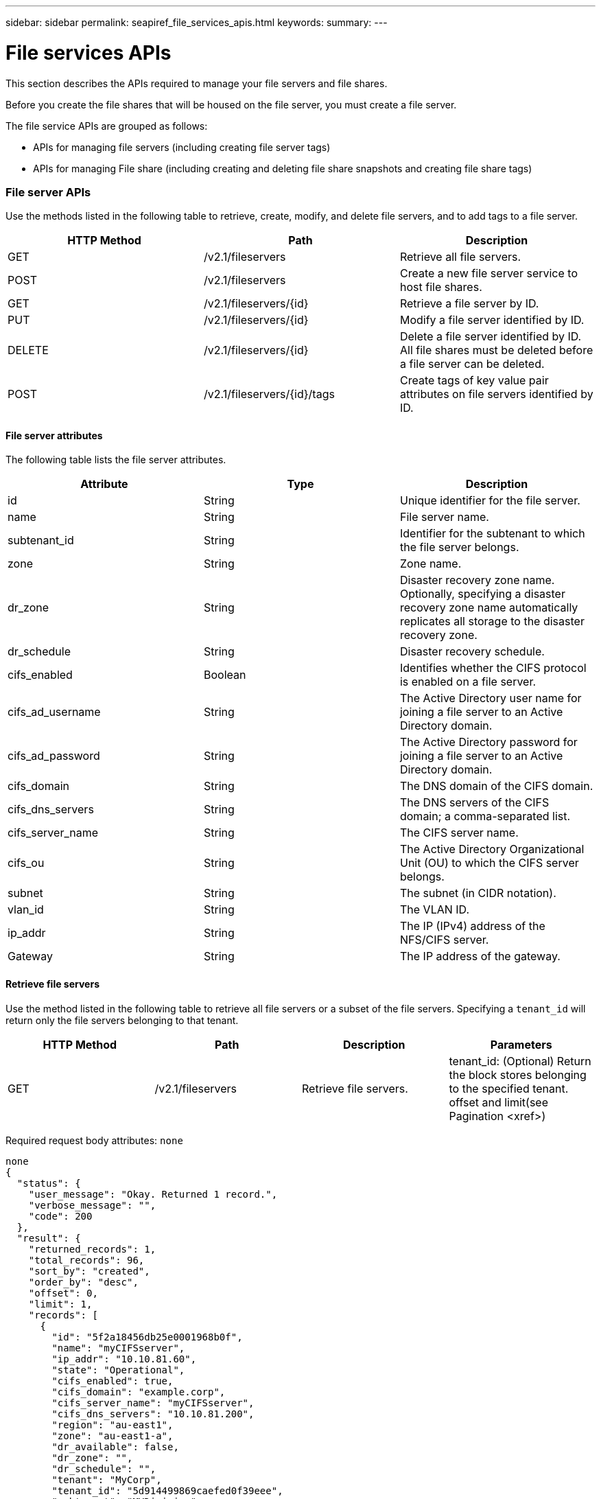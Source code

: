 ---
sidebar: sidebar
permalink: seapiref_file_services_apis.html
keywords:
summary:
---

= File services APIs
:hardbreaks:
:nofooter:
:icons: font
:linkattrs:
:imagesdir: ./media/

//
// This file was created with NDAC Version 2.0 (August 17, 2020)
//
// 2020-10-19 09:25:09.559170
//

[.lead]
This section describes the APIs required to manage your file servers and file shares.

Before you create the file shares that will be housed on the file server, you must create a file server.

The file service APIs are grouped as follows:

* APIs for managing file servers (including creating file server tags)
* APIs for managing File share  (including creating and deleting file share snapshots and creating file share tags)

=== File server APIs

Use the methods listed in the following table to retrieve, create, modify, and delete file servers, and to add tags to a file server.

|===
|HTTP Method |Path |Description

|GET
|/v2.1/fileservers
|Retrieve all file servers.
|POST
|/v2.1/fileservers
|Create a new file server service to host file shares.
|GET
|/v2.1/fileservers/{id}
|Retrieve a file server by ID.
|PUT
|/v2.1/fileservers/{id}
|Modify a file server identified by ID.
|DELETE
|/v2.1/fileservers/{id}
|Delete a file server identified by ID. 
All file shares must be deleted before a file server can be deleted.
|POST
|/v2.1/fileservers/{id}/tags
|Create tags of key value pair attributes on file servers identified by ID.
|===

==== File server attributes

The following table lists the file server attributes. 

|===
|Attribute |Type |Description

|id
|String
|Unique identifier for the file server.
|name
|String
|File server name.
|subtenant_id
|String
|Identifier for the subtenant to which the file server belongs.
|zone
|String
|Zone name.
|dr_zone
|String
|Disaster recovery zone name.
Optionally, specifying a disaster recovery zone name automatically replicates all storage to the disaster recovery zone.
|dr_schedule
|String
|Disaster recovery schedule.
|cifs_enabled
|Boolean
|Identifies whether the CIFS protocol is enabled on a file server.
|cifs_ad_username
|String
|The Active Directory user name for joining a file server to an Active Directory domain.
|cifs_ad_password
|String
|The Active Directory password for joining a file server to an Active Directory domain.
|cifs_domain
|String
|The DNS domain of the CIFS domain.
|cifs_dns_servers
|String
|The DNS servers of the CIFS domain; a comma-separated list.
|cifs_server_name
|String
|The CIFS server name.
|cifs_ou
|String
|The Active Directory Organizational Unit (OU) to which the CIFS server belongs.
|subnet
|String
|The subnet (in CIDR notation).
|vlan_id
|String
|The VLAN ID.
|ip_addr
|String
|The IP (IPv4) address of the NFS/CIFS server.
|Gateway
|String
|The IP address of the gateway.
|===

==== Retrieve file servers

Use the method listed in the following table to retrieve all file servers or a subset of the file servers. Specifying a `tenant_id` will return only the file servers belonging to that tenant.

|===
|HTTP Method |Path |Description |Parameters

|GET
|/v2.1/fileservers
|Retrieve file servers.
|tenant_id: (Optional) Return the block stores belonging to the specified tenant.
offset and limit(see Pagination <xref>)
|===

Required request body attributes:  `none`

....
none
{
  "status": {
    "user_message": "Okay. Returned 1 record.",
    "verbose_message": "",
    "code": 200
  },
  "result": {
    "returned_records": 1,
    "total_records": 96,
    "sort_by": "created",
    "order_by": "desc",
    "offset": 0,
    "limit": 1,
    "records": [
      {
        "id": "5f2a18456db25e0001968b0f",
        "name": "myCIFSserver",
        "ip_addr": "10.10.81.60",
        "state": "Operational",
        "cifs_enabled": true,
        "cifs_domain": "example.corp",
        "cifs_server_name": "myCIFSserver",
        "cifs_dns_servers": "10.10.81.200",
        "region": "au-east1",
        "zone": "au-east1-a",
        "dr_available": false,
        "dr_zone": "",
        "dr_schedule": "",
        "tenant": "MyCorp",
        "tenant_id": "5d914499869caefed0f39eee",
        "subtenant": "MYDivision",
        "subtenant_id": "5ec75e0b6a9c4f00019cf6bb",
        "vlan_id": "881",
        "subnet": "10.10.81.0/24",
        "gateway": "10.10.81.1",
        "tags": [],
        "dr_zones_available": [
          "au-east2-a",
          "au-west1-a",
          "au-east1-b",
          "au-east1-fcp"
        ],
        "created": "2020-08-05T02:24:05.455Z",
        "updated": "2020-08-05T02:24:05.455Z"
      }
    ]
  }
}
....

==== Retrieve a file server by ID

Use the information in the following table to retrieve a file server by ID. 

|===
|HTTP Method |Path |Description |Parameters

|GET
|/v2.1/fileservers/{id}
|Retrieve a file server by ID.
|id (string): The unique identifier of the file server.
|===

Required request body attributes:  `none`.

....
none
{
  "status": {
    "user_message": "Okay. Returned 1 record.",
    "verbose_message": "",
    "code": 200
  },
  "result": {
    "returned_records": 1,
    "records": [
      {
        "id": "5f2a18456db25e0001968b0f",
        "name": "myCIFSserver",
        "ip_addr": "10.10.81.60",
        "state": "Operational",
        "cifs_enabled": true,
        "cifs_domain": "example.corp",
        "cifs_server_name": "myCIFSserver",
        "cifs_dns_servers": "10.10.81.200",
        "region": "au-east1",
        "zone": "au-east1-a",
        "dr_available": false,
        "dr_zone": "",
        "dr_schedule": "",
        "tenant": "MyCorp",
        "tenant_id": "5d914499869caefed0f39eee",
        "subtenant": "MYdivision",
        "subtenant_id": "5ec75e0b6a9c4f00019cf6bb",
        "vlan_id": "881",
        "subnet": "10.10.81.0/24",
        "gateway": "10.10.81.1",
        "tags": [],
        "dr_zones_available": [
          "au-east2-a",
          "au-west1-a",
          "au-east1-b",
          "au-east1-fcp"
        ],
        "created": "2020-08-05T02:24:05.455Z",
        "updated": "2020-08-05T02:24:05.455Z"
      }
    ]
  }
}
....

==== Create a file server

Use the method listed in the following to create a file server.

|===
|HTTP Method |Path |Description |Parameters

|POST
|/v2.1/fileservers
|Create a new file server.
|None
|===

Required request body attributes:  `name`, `subtenant_id`, `zone`, `subnet`, `vlan_id`

For CIFS servers:

* Required attributes: `cifs_enabled` set to true, `cifs_ad_password`, `cifs_domain`, `cifs_dns_servers`, `cifs_server_name`.
* The Active Directory credentials (`cifs_ad_username` and `cifs_ad_password`) must be for a user that has the privilege to join a computer to the Active Directory domain.
* When the Active Directory OU structure is hierarchical, as shown in the figure below, specify the OUs from the lowest level to the top. For example, to specify the Melbourne OU, set `cifs_ou` as `"cifs_ou": "ou=melbourne,ou=cifs"`.

image:seapiref_image2.png[Error: Missing Graphic Image]

....
{
  "name": "myCIFSserver",
  "subtenant_id": "5ec75e0b6a9c4f00019cf6bb",
  "zone": "au-east1-a",
  "cifs_enabled": true,
  "cifs_ad_username": "administrator",
  "cifs_ad_password": "mycifsadPassword",
  "cifs_domain": "example.corp",
  "cifs_dns_servers": "10.10.81.200",
  "cifs_server_name": "myCIFSserver",
  "cifs_ou": "ou=melbourne,ou=cifs",
  "subnet": "10.10.81.0/24",
  "vlan_id": "881",
  "ip_addr": "",
  "gateway": ""
}
{
  "status": {
    "user_message": "Okay. Accepted for processing.",
    "verbose_message": "",
    "code": 202
  },
  "result": {
    "returned_records": 1,
    "records": [
      {
        "id": "5f2a18456db25e0001968b0e",
        "action": "create",
        "job_summary": "Create request is successfully submitted",
        "created": "2020-08-05T02:24:05.442202487Z",
        "updated": "2020-08-05T02:24:05.442202487Z",
        "object_id": "5f2a18456db25e0001968b0f",
        "type": "fileserver",
        "object_name": "myCIFSserver",
        "status": "pending",
        "status_detail": "",
        "last_error": "",
        "user_id": "5d914547869caefed0f3a00c",
        "job_tasks": null
      }
    ]
  }
}
....

==== Modify a file server

Use the method listed in the following table to modify a file server.

|===
|HTTP Method |Path |Description |Parameters

|PUT
|/v2.1/fileservers{id}
|Modify a file server identified by ID.
|id (string): The unique identifier of the file server.
|===

Required request body attributes:  `none`

....
{
  "name": "MyNewServer",
  "cifs_enabled": false,
  "cifs_ad_username": "",
  "cifs_ad_password": "",
  "cifs_domain": "",
  "cifs_dns_servers": "",
  "cifs_server_name": "",
  "cifs_ou": " ",
  "dr_zone": "",
  "dr_schedule": "daily",
  "tags": {
    "key1": "Value 1",
    "key2": "Value 2",
    "key3": "Value 3",
    "keyN": "Value N"
  }
}
{
  "status": {
    "user_message": "Okay. Accepted for processing.",
    "verbose_message": "",
    "code": 202
  },
  "result": {
    "returned_records": 1,
    "records": [
      {
        "id": "5ed5e2c02c356a0001a7377b",
        "action": "update",
        "job_summary": "Update request is successfully submitted",
        "created": "2020-06-02T05:25:20.919354819Z",
        "updated": "2020-06-02T05:25:20.919354819Z",
        "object_id": "5ecf0e32f418b40001f20bf3",
        "object_type": "ontap_fileservers",
        "object_name": "MyNewServer",
        "status": "pending",
        "status_detail": "",
        "last_error": "",
        "user_id": "5ec626c0f038943eb46b0af1",
        "job_tasks": null
      }
    ]
  }
}
....

==== Delete a file server

Use the method listed in the following table to delete a file server.

|===
|HTTP Method |Path |Description |Parameters

|DELETE
|/v2.1/fileservers/{id}
|Delete a file server identified by ID. 
All shares must be deleted before a file server can be deleted.
|id (string): The unique identifier of the file server.
|===

Required request body attributes: `none`

....
none
{
  "status": {
    "user_message": "Okay. Accepted for processing.",
    "verbose_message": "",
    "code": 202
  },
  "result": {
    "returned_records": 1,
    "records": [
      {
        "id": "5ed5ee232c356a0001a737c7",
        "action": "delete",
        "job_summary": "Delete request is successfully submitted",
        "created": "2020-06-02T06:13:55.584093253Z",
        "updated": "2020-06-02T06:13:55.584093253Z",
        "object_id": "5ed5e6cb2c356a0001a73790",
        "object_type": "ontap_fileservers",
        "object_name": "MyFileServer",
        "status": "pending",
        "status_detail": "",
        "last_error": "",
        "user_id": "5ec626c0f038943eb46b0af1",
        "job_tasks": null
      }
    ]
  }
}
....

==== Create tags on a file server

Use the method listed in the following table to create tags on a file server.

|===
|HTTP Method |Path |Description |Parameters

|POST
|/v2.1/fileservers/{id}/tags
|Create tags on file server identified by ID.
|Tags
|===

Required request body attributes: `tags of key value pair attributes`

....
{
  "key8": "Value 8",
  "key9": "Value 9"
   
}
{
  "status": {
    "user_message": "Okay. Returned 2 records.",
    "verbose_message": "",
    "code": 200
  },
  "result": {
    "returned_records": 2,
    "records": [
      {
        "key": "key9",
        "value": "Value 9"
      },
      {
        "key": "key8",
        "value": "Value 8"
      }
    ]
  }
}
....

=== File share APIs

Use the methods listed in the following table to retrieve, create, modify,  and delete a file share, to add tags to a file share,  or to create or delete a snapshot of the file share.

|===
|HTTP Method |Path |Description

|GET
|/v2.1/fileshares
|Retrieve all file shares.
|POST
|/v2.1/fileshares
|Create a new file share service to host file shares.
|GET
|/v2.1/fileshares/{id}
|Retrieve a file share by ID.
|PUT
|/v2.1/fileshares/{id}
|Modify a file share identified by ID.
|DELETE
|/v2.1/fileshares/{id}
|Delete a file share identified by ID. All file shares must be deleted before a file share can be deleted.
|POST
|/v2.1/fileshares/{id}/tags
|Create tags of key-value pair attributes on file shares identified by ID.
|POST
|/v2.1/fileshares/{id}/snapshot/{name}
|Create a snapshot of the file share identified by ID, labelled {name}.
|DELETE
|/v2.1/fileshares/{id}/snapshot/{name}
|Delete the snapshot labelled {name} of the disk identified by ID.
|===

==== File share attributes

The following table lists the file share attributes.

|===
|Attribute |Type |Description

|id
|String
|The unique identifier for the file share.
|name
|String
|The file share name.
|share_path
|String
|The file share path. For CIFS shares, adding a $ character to the end of the share path will make it a hidden share (for example, pathtomyhiddenshare$).
|fileserver_id
|String
|The file server identifier.
|size_gb
|Integer
|The size of the share or disk.
|service_level
|String
|The name of the service level applicable to the file share: Standard, Premium, or Extreme.
|protocol
|String
|The protocol for the file share to be accessed: NFS, CIFS, or multiprotocol.
|security_style
|String
|The security style for the file share: UNIX or NTFS.
|snapshot_policy
|String
|The snapshot policy. If enabled, create snapshots automatically according to the schedules.
For example:
"snapshot_policy": {
    "enabled": true,
    "hourly_schedule": {
      "minute": 10,
      "snapshots_to_keep": 24
    },
    "daily_schedule": {
      "hour": "4",
      "minute": 10,
      "snapshots_to_keep": 7
    },
    "weekly_schedule": {
      "day_of_week": 5,
      "hour": 23,
      "minute": 10,
      "snapshots_to_keep": 52
    },
    "monthly_schedule": {
      "day_of_month": 15,
      "hour": 23,
      "minute": 10,
      "snapshots_to_keep": 12
    }
  }
|backup_policy
|–
|The backup policy for the share (must be enabled to allow backups). When enabled, backups occur around 0:00 UTC. The backup policy defines the number of backups of each type retained. 
For example:
"backup_policy": {
    "enabled": false,
    "backup_zone": "au-west1-a",
    "daily_backups_to_keep": 7,
    "weekly_backups_to_keep": 4,
    "monthly_backups_to_keep": 12,
    "adhoc_backups_to_keep": 10
  }
|export_policy
|–
|An array of export policy rules.
For example:
},
  "export_policy": [
    {
      "client_match": "10.0.0.0/24",
      "access": "rw",
      "superuser": true
    }
  ]
client_match: (string) CIDR notation for NFS access
access: (string) eg rw
superuser: (boolean)
|dr_enabled
|Boolean
|–
|clone_from_fileshare_id
|String
|The file share ID.
|clone_from_snapshot_name
|String
|The snapshot name.
|===

==== Retrieve file shares

Use the method listed in the following table to retrieve all file shares or a subset of the file shares. Specifying a `tenant_id` will return only the file shares belonging to that tenant.

|===
|HTTP Method |Path |Description |Parameters

|GET
|/v2.1/fileshares
|Retrieve all file shares.
|tenant_id:(Optional) Return the block stores belonging to the specified tenant.
offset and limit(see Pagination <xref>)
|===

Required request body attributes: `none`

....
none
{
  "status": {
    "user_message": "Okay. Returned 1 record.",
    "verbose_message": "",
    "code": 200
  },
  "result": {
    "returned_records": 1,
    "total_records": 1,
    "sort_by": "created",
    "order_by": "desc",
    "offset": 0,
    "limit": 20,
    "records": [
      {
        "id": "5ed5e7ae2c356a0001a737a3",
        "tenant_id": "5ed5ac802c356a0001a735af",
        "subtenant_id": "5ed5e62d2c356a0001a7378d",
        "subtenant": "MyNewSubtenant",
        "fileserver_id": "5ed5e6cb2c356a0001a73790",
        "fileserver_name": "MyFileServer",
        "name": "MyShare",
        "share_path": "PathToMyShare",
        "user_id": "5ec626c0f038943eb46b0af1",
        "protocol": "nfs",
        "security_style": "",
        "snapshots": [],
        "snapshot_policy": {
          "enabled": true,
          "hourly_schedule": {
            "job_schedule_name": "hourly-10-min-past-hour",
            "snapshots_to_keep": 24,
            "minute": 10
          },
          "daily_schedule": {
            "job_schedule_name": "daily-10-min-past-4am",
            "hour": "4",
            "minute": 10,
            "snapshots_to_keep": 7
          },
          "weekly_schedule": {
            "job_schedule_name": "weekly-on-friday-10-min-past-11pm",
            "hour": 23,
            "minute": 10,
            "day_of_week": 5,
            "snapshots_to_keep": 52
          },
          "monthly_schedule": {
            "job_schedule_name": "monthly-on-day-15-10-min-past-11pm",
            "hour": 23,
            "minute": 10,
            "day_of_month": 15,
            "snapshots_to_keep": 12
          }
        },
        "export_policy": [
          {
            "client_match": "10.0.0.0/24",
            "access": "rw",
            "superuser": true
          }
        ],
        "backup_policy": {
          "enabled": false,
          "backup_zone": "",
          "daily_backups_to_keep": 0,
          "weekly_backups_to_keep": 0,
          "monthly_backups_to_keep": 0,
          "adhoc_backups_to_keep": 0
        },
        "service_level": "extreme",
        "size_gb": 10,
        "tags": [],
        "job_tasks": [],
        "state": "Operational",
        "fileserver_ip": "10.0.0.7",
        "nfs_endpoint": "10.0.0.7:/PathToMyShare",
        "cifs_endpoint": "\\\\cifs01\\PathToMyShare",
        "zone": "au-east1-a",
        "dr_available": false,
        "dr_enabled": false,
        "backups": []
      }
    ]
  }
}
....

==== Retrieve a file share by ID

Use the method listed in the following table to retrieve a file share by ID.

|===
|HTTP Method |Path |Description |Parameters

|GET
|/v2.1/fileshares/{id}
|Retrieve a file share by ID.
|id (string): The unique identifier of the file share.
|===

Required request body attributes: `none`

....
none
{
  "status": {
    "user_message": "Okay. Returned 1 record.",
    "verbose_message": "",
    "code": 200
  },
  "result": {
    "returned_records": 1,
    "records": [
      {
        "id": "5ed5e7ae2c356a0001a737a3",
        "tenant_id": "5ed5ac802c356a0001a735af",
        "subtenant_id": "5ed5e62d2c356a0001a7378d",
        "subtenant": "MyNewSubtenant",
        "fileserver_id": "5ed5e6cb2c356a0001a73790",
        "fileserver_name": "MyFileServer",
        "name": "MyShare",
        "share_path": "PathToMyShare",
        "user_id": "5ec626c0f038943eb46b0af1",
        "protocol": "nfs",
        "security_style": "",
        "snapshots": [],
        "snapshot_policy": {
          "enabled": true,
          "hourly_schedule": {
            "job_schedule_name": "hourly-10-min-past-hour",
            "snapshots_to_keep": 24,
            "minute": 10
          },
          "daily_schedule": {
            "job_schedule_name": "daily-10-min-past-4am",
            "hour": "4",
            "minute": 10,
            "snapshots_to_keep": 7
          },
          "weekly_schedule": {
            "job_schedule_name": "weekly-on-friday-10-min-past-11pm",
            "hour": 23,
            "minute": 10,
            "day_of_week": 5,
            "snapshots_to_keep": 52
          },
          "monthly_schedule": {
            "job_schedule_name": "monthly-on-day-15-10-min-past-11pm",
            "hour": 23,
            "minute": 10,
            "day_of_month": 15,
            "snapshots_to_keep": 12
          }
        },
        "export_policy": [
          {
            "client_match": "10.0.0.0/24",
            "access": "rw",
            "superuser": true
          }
        ],
        "backup_policy": {
          "enabled": false,
          "backup_zone": "",
          "daily_backups_to_keep": 0,
          "weekly_backups_to_keep": 0,
          "monthly_backups_to_keep": 0,
          "adhoc_backups_to_keep": 0
        },
        "service_level": "extreme",
        "size_gb": 10,
        "tags": [],
        "job_tasks": [],
        "state": "Operational",
        "fileserver_ip": "10.0.0.7",
        "nfs_endpoint": "10.0.0.7:/PathToMyShare",
        "cifs_endpoint": "\\\\cifs01\\PathToMyShare",
        "zone": "au-east1-a",
        "dr_available": false,
        "dr_enabled": false,
        "backups": []
      }
    ]
  }
}
....

==== Create a file share

Use the method listed in the following table to create a file share.

|===
|HTTP Method |Path |Description |Parameters

|POST
|/v2.1/fileshares
|Create a new file share.
|None
|===

Required request body attributes: `name`, `share_path`,` fileserver_id`, `size_gb`, `service_level, client_match`, `protocol`, `security style`, `snapshot_policy`, `export_policy`

....
{
  "name": "MyShare",
  "share_path": "PathToMyShare",
  "fileserver_id": "5ed5e6cb2c356a0001a73790",
  "size_gb": 10,
  "service_level": "extreme",
  "protocol": "nfs",
  "security_style": "unix",
  "snapshot_policy": {
    "enabled": true,
    "hourly_schedule": {
      "minute": 10,
      "snapshots_to_keep": 24
    },
    "daily_schedule": {
      "hour": "4",
      "minute": 10,
      "snapshots_to_keep": 7
    },
    "weekly_schedule": {
      "day_of_week": 5,
      "hour": 23,
      "minute": 10,
      "snapshots_to_keep": 52
    },
    "monthly_schedule": {
      "day_of_month": 15,
      "hour": 23,
      "minute": 10,
      "snapshots_to_keep": 12
    }
  },
  "backup_policy": {
    "enabled": false,
    "backup_zone": "au-west1-a",
    "daily_backups_to_keep": 7,
    "weekly_backups_to_keep": 4,
    "monthly_backups_to_keep": 12,
    "adhoc_backups_to_keep": 10
  },
  "export_policy": [
    {
      "client_match": "10.0.0.0/24",
      "access": "rw",
      "superuser": true
    }
  ],
  "dr_enabled": false,
  "clone_from_fileshare_id": "",
  "clone_from_snapshot_name": ""
}
{
  "status": {
    "user_message": "Okay. Accepted for processing.",
    "verbose_message": "",
    "code": 202
  },
  "result": {
    "returned_records": 1,
    "records": [
      {
        "id": "5ed5e7ae2c356a0001a737a4",
        "action": "create",
        "job_summary": "Create request is successfully submitted",
        "created": "2020-06-02T05:46:22.899728732Z",
        "updated": "2020-06-02T05:46:22.899728732Z",
        "object_id": "5ed5e7ae2c356a0001a737a3",
        "object_type": "ontap_fileshares",
        "object_name": "MyShare",
        "status": "pending",
        "status_detail": "",
        "last_error": "",
        "user_id": "5ec626c0f038943eb46b0af1",
        "job_tasks": null
      }
    ]
  }

==== Modify a file share

Use the method listed in the following table to modify a file share.

|===
|HTTP Method |Path |Description |Parameters

|PUT
|/v2.1/fileshares{id}
|Modify a file share identified by ID.
|id (string): The unique identifier of the file share.
|===

Required request body attributes:  `name, size_gb, service_level, client_match, protocol, snapshot_policy, export_policy`

....
{
  "name": "MyShare",
  "size_gb": 20,
  "service_level": "standard",
  "protocol": "nfs",
  "snapshot_policy": {
    "enabled": true,
    "hourly_schedule": {
      "minute": 10,
      "snapshots_to_keep": 24
    },
    "daily_schedule": {
      "hour": "4",
      "minute": 10,
      "snapshots_to_keep": 7
    },
    "weekly_schedule": {
      "day_of_week": 5,
      "hour": 23,
      "minute": 10,
      "snapshots_to_keep": 52
    },
    "monthly_schedule": {
      "day_of_month": 15,
      "hour": 23,
      "minute": 10,
      "snapshots_to_keep": 12
    }
  },
  "backup_policy": {
    "enabled": false,
    "backup_zone": "",
    "daily_backups_to_keep": 7,
    "weekly_backups_to_keep": 4,
    "monthly_backups_to_keep": 12,
    "adhoc_backups_to_keep": 10
  },
  "export_policy": [
    {
      "client_match": "10.0.0.0/24",
      "access": "rw",
      "superuser": true
    }
  ],
  "dr_enabled": false
}
{
  "status": {
    "user_message": "Okay. Accepted for processing.",
    "verbose_message": "",
    "code": 202
  },
  "result": {
    "returned_records": 1,
    "records": [
      {
        "id": "5ed5e94d2c356a0001a737a9",
        "action": "update",
        "job_summary": "Update request is successfully submitted",
        "created": "2020-06-02T05:53:17.715035105Z",
        "updated": "2020-06-02T05:53:17.715035105Z",
        "object_id": "5ed5e7ae2c356a0001a737a3",
        "object_type": "ontap_fileshares",
        "object_name": "MyShare",
        "status": "pending",
        "status_detail": "",
        "last_error": "",
        "user_id": "5ec626c0f038943eb46b0af1",
        "job_tasks": null
      }
    ]
  }
}
....

==== Delete a file share

Use the method listed in the following table to delete a file share.

|===
|HTTP Method |Path |Description |Parameters

|DELETE
|/v2.1/fileshares/{id}
|Delete a file share identified by ID.
|id (string): The unique identifier of the file share.
|===

Required request body attributes:  `none`

....
none
{
  "status": {
    "user_message": "Okay. Accepted for processing.",
    "verbose_message": "",
    "code": 202
  },
  "result": {
    "returned_records": 1,
    "records": [
      {
        "id": "5ed5edba2c356a0001a737c2",
        "action": "delete",
        "job_summary": "Delete request is successfully submitted",
        "created": "2020-06-02T06:12:10.854517357Z",
        "updated": "2020-06-02T06:12:10.854517357Z",
        "object_id": "5ed5e7ae2c356a0001a737a3",
        "object_type": "ontap_fileshares",
        "object_name": "MyShare",
        "status": "pending",
        "status_detail": "",
        "last_error": "",
        "user_id": "5ec626c0f038943eb46b0af1",
        "job_tasks": null
      }
    ]
  }
}
....

==== Create a snapshot of a file share

Use the method listed in the following to create a snapshot of a file share.

|===
|HTTP Method |Path |Description |Parameters

|POST
|/v2.1/fileshares/{id}/snapshot/{name}
|Create a snapshot of the named file share.
a|* id (string): The ID of the file share.
* name (string): The name of the snapshot.
|===

* Required request body attributes: `none`
* Optional attributes: `snapmirror_label` (string). This is the label applied to the snapshot; it can be hourly, daily, weekly, or monthly.

....
{
  "snapmirror_label": "hourly"
}
{
  "status": {
    "user_message": "Okay. Accepted for processing.",
    "verbose_message": "",
    "code": 202
  },
  "result": {
    "total_records": 1,
    "records": [
      {
        "id": "5e6867bd0ad88a0001bc3305",
        "action": "create",
        "job_summary": "",
        "created": "2020-03-11T04:23:25.076846044Z",
        "updated": "2020-03-11T04:23:25.076846044Z",
        "object_id": "5df6fb394f92710001087b0e",
        "object_type": "ontap_fileshares",
        "status": "pending",
        "status_detail": "",
        "last_error": "",
        "user_id": "5bbee380a2df7a04d43acaee",
        "job_tasks": null
      }
    ]
  }
}
....

==== Delete the snapshot of a file share

Use the method listed in the following table to delete the snapshot of a file share.

|===
|HTTP Method |Path |Description |Parameters

|DELETE
|/v2.1/fileshares/{id}/snapshot/{name}
|Delete the snapshot of the named file share.
a|* id (string): The ID of the file share.
* name (string): The name of the snapshot.
|===

Required request body attributes:  `none`

....
none
{
  "status": {
    "user_message": "string",
    "verbose_message": "string",
    "code": "string"
  },
  "result": {
    "total_records": 1,
    "records": [
      {
        "id": "5d2fb0fb4f47df00015274e3",
        "action": "string",
        "object_id": "5d2fb0fb4f47df00015274e3",
        "object_type": "string",
        "status": "string",
        "status_detail": "string",
        "last_error": "string",
        "user_id": "5d2fb0fb4f47df00015274e3",
        "link": "string"
      }
    ]
  }
}
....

==== Create tags on a file share

Use the method listed in the following table to create tags on a file share.

|===
|HTTP Method |Path |Description |Parameters

|POST
|/v2.1/fileshares/{id}/tags
|Create tags on the file share identified by ID.
|id (string): The unique identifier of the file share.
|===

Required request body attributes:  `tags of key-value pair attributes`

....
{
  "key8": "Value 8",
  "key9": "Value 9"
}
{
  "status": {
    "user_message": "Okay. Returned 2 records.",
    "verbose_message": "",
    "code": 200
  },
  "result": {
    "returned_records": 2,
    "records": [
      {
        "key": "MyKey1",
        "value": "MyValue1"
      },
      {
        "key": "MyKey2",
        "value": "MyValue2"
      }
    ]
  }
}
....



